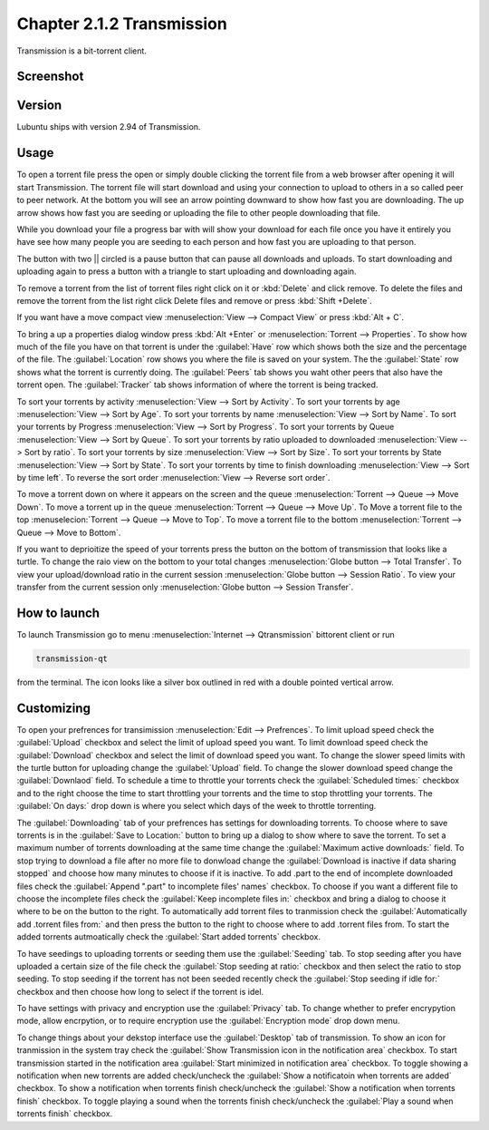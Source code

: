Chapter 2.1.2 Transmission
===========================

Transmission is a bit-torrent client.

Screenshot
----------

.. image:: transmission.png

Version
-------

Lubuntu ships with version 2.94 of Transmission.

Usage
------
To open a torrent file press the open or simply double clicking the torrent file from a web browser after opening it will start Transmission. The torrent file will start download and using your connection to upload to others in a so called peer to peer network. At the bottom you will see an arrow pointing downward to show how fast you are downloading. The up arrow shows how fast you are seeding or uploading the file to other people downloading that file. 

While you download your file a progress bar with will show your download for each file once you have it entirely you have see how many people you are seeding to each person and how fast you are uploading to that person. 

The button with two || circled is a pause button that can pause all downloads and uploads. To start downloading and uploading again to press a button with a triangle to start uploading and downloading again. 

To remove a torrent from the list of torrent files right click on it or :kbd:`Delete` and click remove. To delete the files and remove the torrent from the list right click Delete files and remove or press :kbd:`Shift +Delete`.

If you want have a move compact view :menuselection:`View --> Compact View` or press :kbd:`Alt + C`. 

To bring a up a properties dialog window press :kbd:`Alt +Enter` or :menuselection:`Torrent --> Properties`. To show how much of the file you have on that torrent is under the :guilabel:`Have` row which shows both the size and the percentage of the file. The :guilabel:`Location` row shows you where the file is saved on your system. The the :guilabel:`State` row shows what the torrent is currently doing. The :guilabel:`Peers` tab shows you waht other peers that also have the torrent open. The :guilabel:`Tracker` tab shows information of where the torrent is being tracked.

To sort your torrents by activity :menuselection:`View --> Sort by Activity`. To sort your torrents by age :menuselection:`View --> Sort by Age`. To sort your torrents by name :menuselection:`View --> Sort by Name`. To sort your torrents by Progress :menuselection:`View --> Sort by Progress`.  To sort your torrents by Queue :menuselection:`View --> Sort by Queue`. To sort your torrents by ratio uploaded to downloaded :menuselection:`View --> Sort by ratio`. To sort your torrents by size :menuselection:`View --> Sort by Size`. To sort your torrents by State :menuselection:`View --> Sort by State`. To sort your torrents by time to finish downloading :menuselection:`View --> Sort by time left`. To reverse the sort order :menuselection:`View --> Reverse sort order`.

To move a torrent down on where it appears on the screen and the queue :menuselection:`Torrent --> Queue --> Move Down`. To move a torrent up in the queue :menuselection:`Torrent --> Queue --> Move Up`. To Move a torrent file to the top :menuselecion:`Torrent --> Queue --> Move to Top`. To move a torrent file to the bottom :menuselection:`Torrent --> Queue --> Move to Bottom`.

If you want to deprioitize the speed of your torrents press the button on the bottom of transmission that looks like a turtle. To change the raio view on the bottom to your total changes :menuselection:`Globe button --> Total Transfer`. To view your upload/download ratio in the current session :menuselection:`Globe button --> Session Ratio`. To view your transfer from the current session only :menuselection:`Globe button --> Session Transfer`. 

How to launch
-------------

To launch Transmission go to menu :menuselection:`Internet --> Qtransmission` bittorent client or run 

.. code:: 
 
   transmission-qt 

from the terminal. The icon looks like a silver box outlined in red with a double pointed vertical arrow. 

Customizing
-----------
To open your prefrences for transimission :menuselection:`Edit --> Prefrences`. To limit upload speed check the :guilabel:`Upload` checkbox and select the limit of upload speed you want. To limit download speed check the :guilabel:`Download` checkbox and select the limit of download speed you want. To change the slower speed limits with the turtle button for uploading change the :guilabel:`Upload` field. To change the slower download speed change the :guilabel:`Downlaod` field. To schedule a time to throttle your torrents check the :guilabel:`Scheduled times:` checkbox and to the right choose the time to start throttling your torrents and the time to stop throttling your torrents. The :guilabel:`On days:` drop down is where you select which days of the week to throttle torrenting. 

The :guilabel:`Downloading` tab of your prefrences has settings for downloading torrents. To choose where to save torrents is in the :guilabel:`Save to Location:` button to bring up a dialog to show where to save the torrent. To set a maximum number of torrents downloading at the same time change the :guilabel:`Maximum active downloads:` field. To stop trying to download a file after no more file to donwload change the :guilabel:`Download is inactive if data sharing stopped` and choose how many minutes to choose if it is inactive. To add .part to the end of incomplete downloaded files check the :guilabel:`Append ".part" to incomplete files' names` checkbox. To choose if you want a different file to choose the incomplete files check the :guilabel:`Keep incomplete files in:` checkbox and bring a dialog to choose it where to be on the button to the right. To automatically add torrent files to tranmission check the :guilabel:`Automatically add .torrent files from:` and then press the button to the right to choose where to add .torrent files from. To start the added torrents autmoatically check the :guilabel:`Start added torrents` checkbox.

To have seedings to uploading torrents or seeding them use the :guilabel:`Seeding` tab. To stop seeding after you have uploaded a certain size of the file check the :guilabel:`Stop seeding at ratio:` checkbox and then select the ratio to stop seeding. To stop seeding if the torrent has not been seeded recently check the :guilabel:`Stop seeding if idle for:` checkbox and then choose how long to select if the torrent is idel.

To have settings with privacy and encryption use the :guilabel:`Privacy` tab. To change whether to prefer encrypytion mode, allow encrpytion, or to require encryption use the :guilabel:`Encryption mode` drop down menu. 

To change things about your dekstop interface use the :guilabel:`Desktop` tab of transmission. To show an icon for tranmission in the system tray check the :guilabel:`Show Transmission icon in the notification area` checkbox. To start transmission started in the notification area :guilabel:`Start minimized in notification area` checkbox. To toggle showing a notification when new torrents are added check/uncheck the :guilabel:`Show a notificatoin when torrents are added` checkbox. To show a notification when torrents finish check/uncheck the :guilabel:`Show a notification when torrents finish` checkbox. To toggle playing a sound when the torrents finish check/uncheck the :guilabel:`Play a sound when torrents finish` checkbox.
